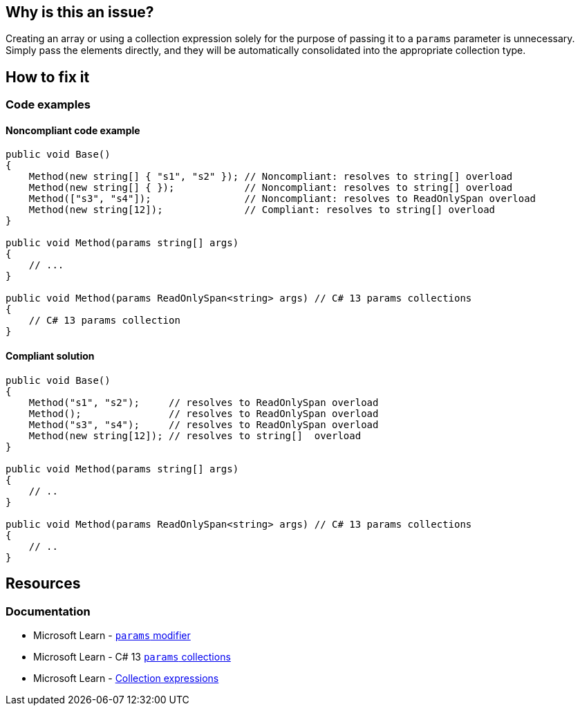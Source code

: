 == Why is this an issue?

Creating an array or using a collection expression solely for the purpose of passing it to a `params` parameter is unnecessary. Simply pass the elements directly, and they will be automatically consolidated into the appropriate collection type.

== How to fix it

=== Code examples

==== Noncompliant code example

[source,csharp,diff-id=1,diff-type=noncompliant]
----
public void Base() 
{
    Method(new string[] { "s1", "s2" }); // Noncompliant: resolves to string[] overload
    Method(new string[] { });            // Noncompliant: resolves to string[] overload
    Method(["s3", "s4"]);                // Noncompliant: resolves to ReadOnlySpan overload
    Method(new string[12]);              // Compliant: resolves to string[] overload 
}

public void Method(params string[] args)
{
    // ...
}

public void Method(params ReadOnlySpan<string> args) // C# 13 params collections
{
    // C# 13 params collection
}
----

==== Compliant solution

[source,csharp,diff-id=1,diff-type=compliant]
----
public void Base()
{
    Method("s1", "s2");     // resolves to ReadOnlySpan overload
    Method();               // resolves to ReadOnlySpan overload
    Method("s3", "s4");     // resolves to ReadOnlySpan overload
    Method(new string[12]); // resolves to string[]  overload
}

public void Method(params string[] args)
{
    // ..
}

public void Method(params ReadOnlySpan<string> args) // C# 13 params collections
{
    // ..
}
----

== Resources

=== Documentation

* Microsoft Learn - https://learn.microsoft.com/en-us/dotnet/csharp/language-reference/keywords/method-parameters#params-modifier[`params` modifier]
* Microsoft Learn - C# 13 https://learn.microsoft.com/en-us/dotnet/csharp/whats-new/csharp-13#params-collections[`params` collections]
* Microsoft Learn - https://learn.microsoft.com/en-us/dotnet/csharp/language-reference/operators/collection-expressions[Collection expressions]
